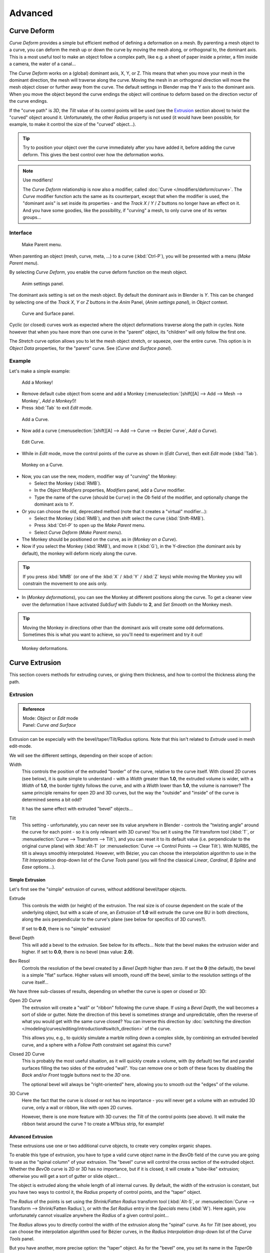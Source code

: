 
..    TODO Review:
      review|partial=X|im=some screenshots are correct,
      but taken from the 2.4|fixes=[[User:Fade/Doc:2.6/Manual/Modeling/Curves/Editing/Advanced|WIP fix here]]}} .


********
Advanced
********

Curve Deform
============

*Curve Deform* provides a simple but efficient method of defining a deformation on a mesh.
By parenting a mesh object to a curve, you can deform the mesh up or down the curve by moving the mesh along,
or orthogonal to, the dominant axis.
This is a most useful tool to make an object follow a complex path,
like e.g. a sheet of paper inside a printer, a film inside a camera, the water of a canal...

The *Curve Deform* works on a (global) dominant axis, X, Y, or Z.
This means that when you move your mesh in the dominant direction,
the mesh will traverse along the curve. Moving the mesh in an orthogonal direction will move
the mesh object closer or further away from the curve.
The default settings in Blender map the Y axis to the dominant axis. When you move the object
beyond the curve endings the object will continue to deform based on the direction vector of
the curve endings.

If the "curve path" is *3D*, the *Tilt* value of its control points will be used (see the
`Extrusion`_ section above) to twist the "curved" object around it.
Unfortunately, the other *Radius* property is not used (it would have been possible, for example,
to make it control the size of the "curved" object...).


.. tip::

   Try to position your object over the curve immediately after you have added it,
   before adding the curve deform. This gives the best control over how the deformation works.


.. note:: Use modifiers!

   The *Curve Deform* relationship is now also a modifier, called :doc:`Curve </modifiers/deform/curve>`.
   The *Curve* modifier function acts the same as its counterpart,
   except that when the modifier is used, the "dominant axis" is set inside its properties -
   and the *Track X* / *Y* / *Z* buttons no longer have an effect on it.
   And you have some goodies, like the possibility, if "curving" a mesh, to only curve one of its vertex groups...


Interface
---------

.. figure:: /images/2.5_Manual-Part-II-curvesDeform_parentMenu.jpg

   Make Parent menu.


When parenting an object (mesh, curve, meta, ...) to a curve (:kbd:`Ctrl-P`),
you will be presented with a menu (*Make Parent* *menu*).

By selecting *Curve Deform*, you enable the curve deform function on the mesh object.


.. figure:: /images/2.5_Manual-Part-II-curvesDeform_animPanel.jpg

   Anim settings panel.


The dominant axis setting is set on the mesh object.
By default the dominant axis in Blender is *Y*.
This can be changed by selecting one of the *Track X*,
*Y* or *Z* buttons in the *Anim* Panel,
(*Anim settings* *panel*), in *Object* context.


.. figure:: /images/2.5_Manual-Part-II-curvesDeform_curveAndSurfacePanel.jpg

   Curve and Surface panel.


Cyclic (or closed)
curves work as expected where the object deformations traverse along the path in cycles.
Note however that when you have more than one curve in the "parent" object,
its "children" will only follow the first one.

The *Stretch* curve option allows you to let the mesh object stretch, or squeeze,
over the entire curve.
This option is in *Object Data* properties,
for the "parent" curve. See (*Curve and Surface* *panel*).


Example
-------

Let's make a simple example:


.. figure:: /images/2.5_Manual-Part-II-curvesDeform_exampleAddMonkey.jpg

   Add a Monkey!


- Remove default cube object from scene and add a Monkey
  (:menuselection:`[shift][A] --> Add --> Mesh --> Monkey`, *Add a Monkey!*)!
- Press :kbd:`Tab` to exit *Edit* mode.


.. figure:: /images/2.5_Manual-Part-II-curvesDeform_exampleAddCurve.jpg

   Add a Curve.


- Now add a curve (:menuselection:`[shift][A] --> Add --> Curve --> Bezier Curve`, *Add a Curve*).


.. figure:: /images/2.5_Manual-Part-II-curvesDeform_exampleEditCurve.jpg

   Edit Curve.


- While in *Edit* mode, move the control points of the curve as shown in (*Edit Curve*),
  then exit *Edit* mode (:kbd:`Tab`).


.. figure:: /images/2.5_Manual-Part-II-curvesDeform_exampleMonkeyOnCurve1.jpg

   Monkey on a Curve.


- Now, you can use the new, modern, modifier way of "curving" the Monkey:

  - Select the Monkey (:kbd:`RMB`).
  - In the *Object Modifiers* properties, *Modifiers* panel, add a *Curve* modifier.
  - Type the name of the curve (should be ``Curve``) in the *Ob* field of the modifier,
    and optionally change the dominant axis to *Y*.
- Or you can choose the old, deprecated method (note that it creates a "virtual" modifier...):

  - Select the Monkey (:kbd:`RMB`), and then shift select the curve (:kbd:`Shift-RMB`).
  - Press :kbd:`Ctrl-P` to open up the *Make Parent* menu.
  - Select *Curve Deform* (*Make Parent* *menu*).
- The Monkey should be positioned on the curve, as in (*Monkey on a Curve*).
- Now if you select the Monkey (:kbd:`RMB`), and move it (:kbd:`G`),
  in the Y-direction (the dominant axis by default), the monkey will deform nicely along the curve.


.. tip::

   If you press :kbd:`MMB` (or one of the :kbd:`X` / :kbd:`Y` / :kbd:`Z` keys)
   while moving the Monkey you will constrain the movement to one axis only.


- In (*Monkey deformations*), you can see the Monkey at different positions along the curve.
  To get a cleaner view over the deformation I have activated *SubSurf* with *Subdiv* to **2**,
  and *Set Smooth* on the Monkey mesh.


.. tip::

   Moving the Monkey in directions other than the dominant axis will create some odd deformations.
   Sometimes this is what you want to achieve, so you'll need to experiment and try it out!


.. figure:: /images/2.5_Manual-Part-II-curvesDeform_exampleMonkeyOnCurve2.jpg
   :width: 650px

   Monkey deformations.


Curve Extrusion
===============

This section covers methods for extruding curves, or giving them thickness,
and how to control the thickness along the path.


Extrusion
---------

.. admonition:: Reference
   :class: refbox

   | Mode:     *Object* or *Edit* mode
   | Panel:    *Curve and Surface*


Extrusion can be especially with the bevel/taper/Tilt/Radius options.
Note that this isn't related to *Extrude* used in mesh edit-mode.

We will see the different settings, depending on their scope of action:

Width
   This controls the position of the extruded "border" of the curve, relative to the curve itself.
   With closed 2D curves (see below),
   it is quite simple to understand - with a *Width* greater than **1.0**, the extruded volume is wider,
   with a *Width* of **1.0**, the border tightly follows the curve,
   and with a *Width* lower than **1.0**,
   the volume is narrower? The same principle remains for open 2D and 3D curves,
   but the way the "outside" and "inside" of the curve is determined seems a bit odd?

   It has the same effect with extruded "bevel" objects...
Tilt
   This setting - unfortunately, you can never see its value anywhere in Blender -
   controls the "twisting angle" around the curve for each point - so it is only relevant with 3D curves!
   You set it using the *Tilt* transform tool (:kbd:`T`, or :menuselection:`Curve --> Transform --> Tilt`),
   and you can reset it to its default value (i.e. perpendicular to the original curve plane)
   with :kbd:`Alt-T` (or :menuselection:`Curve --> Control Points --> Clear Tilt`).
   With NURBS, the tilt is always smoothly interpolated.
   However, with Bézier, you can choose the interpolation algorithm to use in the *Tilt Interpolation*
   drop-down list of the *Curve Tools* panel (you will find the classical *Linear*,
   *Cardinal*, *B Spline* and *Ease* options...).


Simple Extrusion
^^^^^^^^^^^^^^^^

Let's first see the "simple" extrusion of curves, without additional bevel/taper objects.

Extrude
   This controls the width (or height) of the extrusion.
   The real size is of course dependent on the scale of the underlying object, but with a scale of one,
   an *Extrusion* of **1.0** will extrude the curve one BU in both directions,
   along the axis perpendicular to the curve's plane (see below for specifics of 3D curves?).

   If set to **0.0**, there is no "simple" extrusion!

Bevel Depth
   This will add a bevel to the extrusion. See below for its effects...
   Note that the bevel makes the extrusion wider and higher.
   If set to **0.0**, there is no bevel (max value: **2.0**).

Bev Resol
   Controls the resolution of the bevel created by a *Bevel Depth* higher than zero.
   If set the **0** (the default), the bevel is a simple "flat" surface.
   Higher values will smooth, round off the bevel, similar to the resolution settings of the curve itself...

We have three sub-classes of results, depending on whether the curve is open or closed or 3D:

Open 2D Curve
   The extrusion will create a "wall" or "ribbon" following the curve shape. If using a *Bevel Depth*,
   the wall becomes a sort of slide or gutter.
   Note the direction of this bevel is sometimes strange and unpredictable, often the reverse of what you would get
   with the same curve closed? You can inverse this direction by
   :doc:`switching the direction </modeling/curves/editing/introduction#switch_direction>` of the curve.

   This allows you, e.g., to quickly simulate a marble rolling down a complex slide,
   by combining an extruded beveled curve,
   and a sphere with a *Follow Path* constraint set against this curve?

Closed 2D Curve
   This is probably the most useful situation, as it will quickly create a volume, with (by default)
   two flat and parallel surfaces filling the two sides of the extruded "wall". You can remove one or both of these
   faces by disabling the *Back* and/or *Front* toggle buttons next to the *3D* one.

   The optional bevel will always be "right-oriented" here, allowing you to smooth out the "edges" of the volume.

3D Curve
   Here the fact that the curve is closed or not has no importance - you will never get a volume with an extruded 3D
   curve, only a wall or ribbon, like with open 2D curves.

   However, there is one more feature with 3D curves: the *Tilt* of the control points (see above).
   It will make the ribbon twist around the curve ? to create a M?bius strip, for example!


Advanced Extrusion
^^^^^^^^^^^^^^^^^^

These extrusions use one or two additional curve objects,
to create very complex organic shapes.

To enable this type of extrusion, you have to type a valid curve object name in the
*BevOb* field of the curve you are going to use as the "spinal column" of your
extrusion. The "bevel" curve will control the cross section of the extruded object.
Whether the *BevOb* curve is 2D or 3D has no importance, but if it is closed,
it will create a "tube-like" extrusion;
otherwise you will get a sort of gutter or slide object...

The object is extruded along the whole length of all internal curves. By default,
the width of the extrusion is constant, but you have two ways to control it,
the *Radius* property of control points, and the "taper" object.

The *Radius* of the points is set using the *Shrink/Fatten Radius*
transform tool (:kbd:`Alt-S`, or :menuselection:`Curve --> Transform --> Shrink/Fatten Radius`),
or with the *Set Radius* entry in the *Specials* menu (:kbd:`W`).
Here again,
you unfortunately cannot visualize anywhere the *Radius* of a given control point...

The *Radius* allows you to directly control the width of the extrusion along the
"spinal" curve. As for *Tilt* (see above),
you can choose the interpolation algorithm used for Bézier curves,
in the *Radius Interpolation* drop-down list of the *Curve Tools* panel.

But you have another, more precise option: the "taper" object. As for the "bevel" one, you set
its name in the *TaperOb* field of the main curve - it must be an *open curve*.
The taper curve is evaluated along *the local X axis*,
using *the local Y axis* for width control. Note also that:

- The taper is applied independently to all curves of the extruded object.
- Only the first curve in a *TaperOb* is evaluated, even if you have several separated segments.
- The scaling starts at the first control-point on the left
  and moves along the curve to the last control-point on the right.
- Negative scaling, (negative local Y on the taper curve) is possible as well.
  However, rendering artifacts may appear.
- It scales the width of normal extrusions based on evaluating the taper curve,
  which means sharp corners on the taper curve will not be easily visible.
  You'll have to heavily level up the resolution (*DefResolU*) of the base curve.
- With closed curves, the taper curve in *TaperOb* acts along the whole curve (perimeter of the object),
  not just the length of the object, and varies the extrusion depth. In these cases,
  you want the relative height of the *TaperOb*
  Taper curve at both ends to be the same, so that the cyclic point
  (the place where the endpoint of the curve connects to the beginning) is a smooth transition.

Last but not least, with 3D "spinal" curves, the *Tilt* of the control points can
control the twisting of the extruded "bevel" along the curve!


Examples
========

.. TODO: add some "simple" extrusion examples.

.. TODO: add some "bevel" extrusion with *Radius* examples.

Let's taper a simple curve circle extruded object using a taper curve. Add a curve,
then exit *Edit*
mode. Add another one (a closed one, like a circle); call it ``BevelCurve``,
and enter its name in the *BevOb* field of the first curve
(*Editing* context *Curve and Surface* panel).
We now have a pipe.
Add a third curve while in *Object* mode and call it ``TaperCurve``.
Adjust the left control-point by raising it up about 5 units.

Now return to the *Editing* context,
and edit the first curve's *TaperOb* field in the Curve and Surface panel to reference the new taper curve
which we called *TaperCurve*.
When you hit enter the taper curve is applied immediately,
with the results shown in (*Taper extruded curve*).


.. list-table::

   * - .. figure:: /images/Manual-Part-II-Curves-Simple-Taper-Ex.jpg

          Taper extruded curve.

     - .. figure:: /images/Manual-Part-II-Curves-Simple-Taper-Ex-Solid.jpg

          Taper solid mode.


You can see the **taper curve** being applied to the **extruded object**.
Notice how the pipe's volume shrinks to nothing as the taper curve goes from left to right.
If the taper curve went below the local Y axis the pipe's inside would become the outside,
which would lead to rendering artifacts.
Of course as an artist that may be what you are looking for!


.. figure:: /images/Manual-Part-II-curvesTaper02.jpg

   Taper example 1.


In (*Taper example 1*)
you can clearly see the effect the left taper curve has on the right curve object. Here the
left taper curve is closer to the object center and that results in a smaller curve object to
the right.


.. figure:: /images/Manual-Part-II-curvesTaper03.jpg

   Taper example 2.


In (*Taper example 2*) a control point in the taper curve to the left is moved away from the
center and that gives a wider result to the curve object on the right.


.. figure:: /images/Manual-Part-II-curvesTaper04.jpg

   Taper example 3.


In (*Taper example 3*),
we see the use of a more irregular taper curve applied to a curve circle.


TODO: add some "bevel" extrusion with *Tilt* examples.


